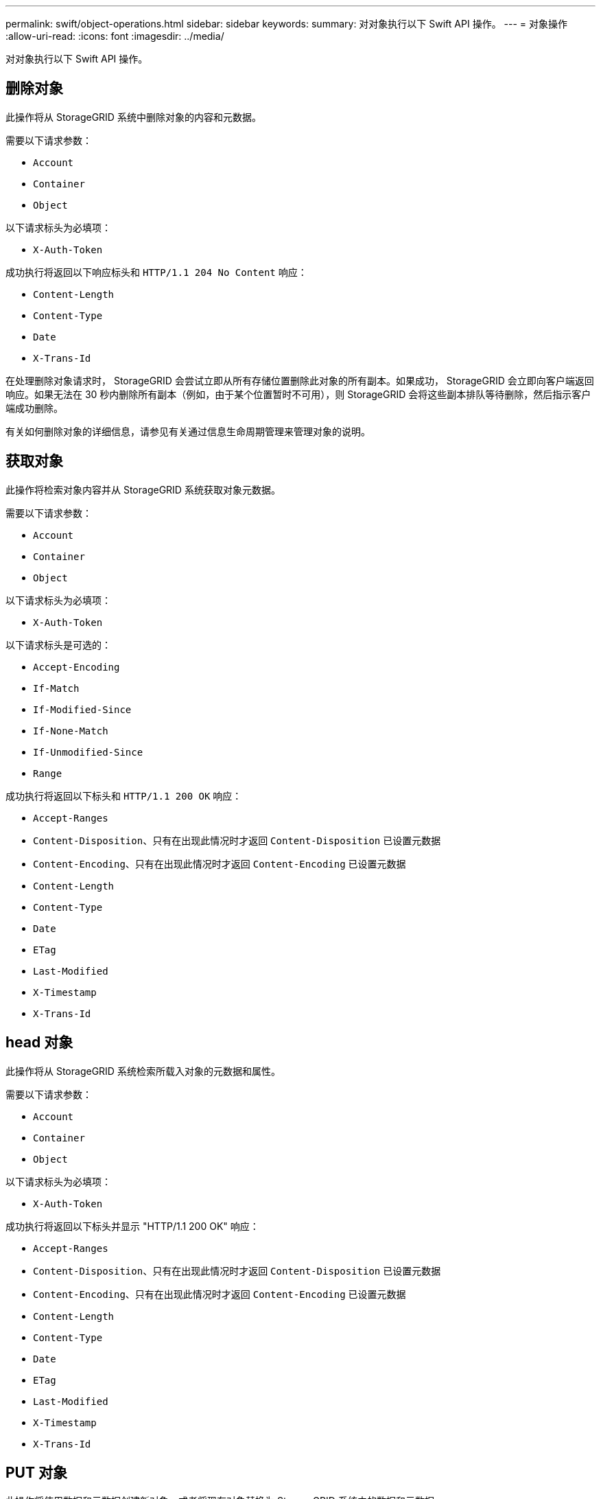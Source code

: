 ---
permalink: swift/object-operations.html 
sidebar: sidebar 
keywords:  
summary: 对对象执行以下 Swift API 操作。 
---
= 对象操作
:allow-uri-read: 
:icons: font
:imagesdir: ../media/


[role="lead"]
对对象执行以下 Swift API 操作。



== 删除对象

此操作将从 StorageGRID 系统中删除对象的内容和元数据。

需要以下请求参数：

* `Account`
* `Container`
* `Object`


以下请求标头为必填项：

* `X-Auth-Token`


成功执行将返回以下响应标头和 `HTTP/1.1 204 No Content` 响应：

* `Content-Length`
* `Content-Type`
* `Date`
* `X-Trans-Id`


在处理删除对象请求时， StorageGRID 会尝试立即从所有存储位置删除此对象的所有副本。如果成功， StorageGRID 会立即向客户端返回响应。如果无法在 30 秒内删除所有副本（例如，由于某个位置暂时不可用），则 StorageGRID 会将这些副本排队等待删除，然后指示客户端成功删除。

有关如何删除对象的详细信息，请参见有关通过信息生命周期管理来管理对象的说明。



== 获取对象

此操作将检索对象内容并从 StorageGRID 系统获取对象元数据。

需要以下请求参数：

* `Account`
* `Container`
* `Object`


以下请求标头为必填项：

* `X-Auth-Token`


以下请求标头是可选的：

* `Accept-Encoding`
* `If-Match`
* `If-Modified-Since`
* `If-None-Match`
* `If-Unmodified-Since`
* `Range`


成功执行将返回以下标头和 `HTTP/1.1 200 OK` 响应：

* `Accept-Ranges`
*  `Content-Disposition`、只有在出现此情况时才返回 `Content-Disposition` 已设置元数据
*  `Content-Encoding`、只有在出现此情况时才返回 `Content-Encoding` 已设置元数据
* `Content-Length`
* `Content-Type`
* `Date`
* `ETag`
* `Last-Modified`
* `X-Timestamp`
* `X-Trans-Id`




== head 对象

此操作将从 StorageGRID 系统检索所载入对象的元数据和属性。

需要以下请求参数：

* `Account`
* `Container`
* `Object`


以下请求标头为必填项：

* `X-Auth-Token`


成功执行将返回以下标头并显示 "HTTP/1.1 200 OK" 响应：

* `Accept-Ranges`
*  `Content-Disposition`、只有在出现此情况时才返回 `Content-Disposition` 已设置元数据
*  `Content-Encoding`、只有在出现此情况时才返回 `Content-Encoding` 已设置元数据
* `Content-Length`
* `Content-Type`
* `Date`
* `ETag`
* `Last-Modified`
* `X-Timestamp`
* `X-Trans-Id`




== PUT 对象

此操作将使用数据和元数据创建新对象，或者将现有对象替换为 StorageGRID 系统中的数据和元数据。

StorageGRID 支持大小高达5 TB的对象。


IMPORTANT: 冲突的客户端请求(例如、写入同一密钥的两个客户端)会按"`latest-WINS`"的原则进行解决。"`latest-WINS`"评估的时间取决于StorageGRID 系统何时完成给定请求、而不是Swift客户端何时开始操作。

需要以下请求参数：

* `Account`
* `Container`
* `Object`


以下请求标头为必填项：

* `X-Auth-Token`


以下请求标头是可选的：

* `Content-Disposition`
* `Content-Encoding`
+
请勿使用分块 `Content-Encoding` 如果ILM规则要求对对象进行适用场景 筛选、并在载入时使用同步放置(用于载入行为的平衡或严格选项)。

* `Transfer-Encoding`
+
请勿使用压缩或分块 `Transfer-Encoding` 如果ILM规则要求对对象进行适用场景 筛选、并在载入时使用同步放置(用于载入行为的平衡或严格选项)。

* `Content-Length`
+
如果ILM规则按大小筛选对象并在载入时使用同步放置、则必须指定 `Content-Length`。

+

NOTE: 如果不遵循这些准则 `Content-Encoding`， `Transfer-Encoding`，和 `Content-Length`、StorageGRID 必须先保存该对象、然后才能确定对象大小并应用ILM规则。换言之， StorageGRID 必须默认为在载入时创建对象的临时副本。也就是说， StorageGRID 必须对载入行为使用双提交选项。

+
有关同步放置和 ILM 规则的详细信息，请参见有关通过信息生命周期管理来管理对象的说明。

* `Content-Type`
* `ETag`
* `X-Object-Meta-<name\>` (与对象相关的元数据)
+
如果要使用*用户定义的创建时间*选项作为ILM规则的参考时间、则必须将该值存储在名为的用户定义标题中 `X-Object-Meta-Creation-Time`。例如：

+
[listing]
----
X-Object-Meta-Creation-Time: 1443399726
----
+
自 1970 年 1 月 1 日以来，此字段的评估值为秒。

* `X-Storage-Class: reduced_redundancy`
+
如果与所载入对象匹配的 ILM 规则指定了双重提交或平衡的载入行为，则此标头会影响 StorageGRID 创建的对象副本数。

+
** * 双提交 * ：如果 ILM 规则为载入行为指定了双提交选项，则 StorageGRID 会在载入对象时创建一个临时副本（单个提交）。
** * 已平衡 * ：如果 ILM 规则指定 Balified 选项，则只有在系统无法立即创建规则中指定的所有副本时， StorageGRID 才会创建一个临时副本。如果 StorageGRID 可以执行同步放置，则此标头不起作用。
+
。 `reduced_redundancy` 如果与对象匹配的ILM规则创建一个复制副本、则最好使用标题。在这种情况下、使用 `reduced_redundancy` 无需在每次载入操作中创建和删除额外的对象副本。

+
使用 `reduced_redundancy` 在其他情况下不建议使用标头、因为它会增加载入期间丢失对象数据的风险。例如，如果最初将单个副本存储在发生故障的存储节点上，而此存储节点未能进行 ILM 评估，则可能会丢失数据。

+

IMPORTANT: 在任何一段时间内只复制一个副本会使数据面临永久丢失的风险。如果某个对象只存在一个复制副本，则在存储节点出现故障或出现严重错误时，该对象将丢失。在升级等维护过程中，您还会暂时失去对对象的访问权限。



+
请注意、请指定 `reduced_redundancy` 仅影响首次载入对象时创建的副本数。它不会影响在活动 ILM 策略评估对象时创建的对象副本数，也不会导致数据在 StorageGRID 系统中以较低的冗余级别存储。



成功执行将返回以下标头，并显示 "HTTP/1.1 201 Created " 响应：

* `Content-Length`
* `Content-Type`
* `Date`
* `ETag`
* `Last-Modified`
* `X-Trans-Id`


.相关信息
link:../ilm/index.html["使用 ILM 管理对象"]

link:monitoring-and-auditing-operations.html["审核日志中跟踪的 Swift 操作"]
